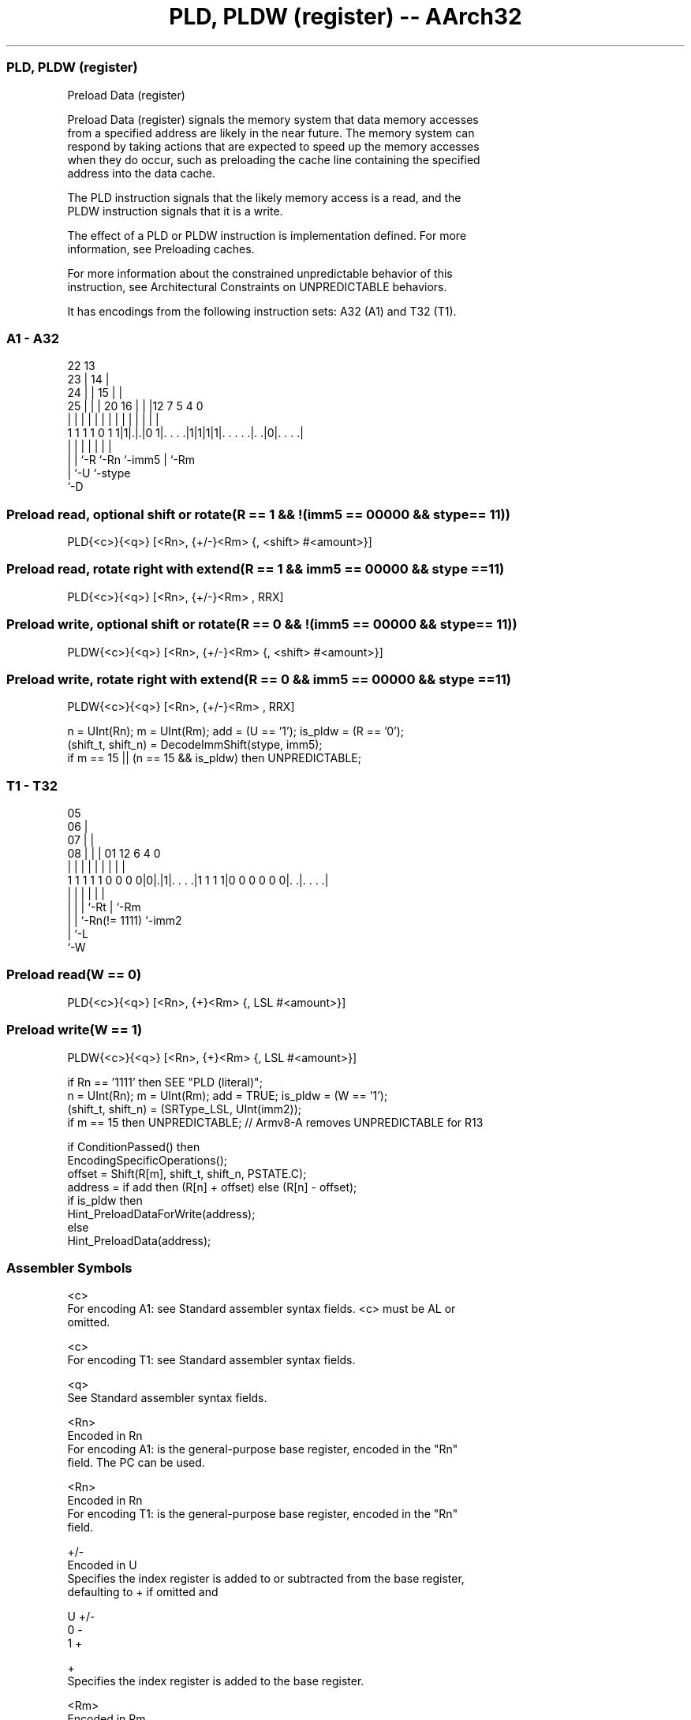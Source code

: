 .nh
.TH "PLD, PLDW (register) -- AArch32" "7" " "  "instruction" "general"
.SS PLD, PLDW (register)
 Preload Data (register)

 Preload Data (register) signals the memory system that data memory accesses
 from a specified address are likely in the near future. The memory system can
 respond by taking actions that are expected to speed up the memory accesses
 when they do occur, such as preloading the cache line containing the specified
 address into the data cache.

 The PLD instruction signals that the likely memory access is a read, and the
 PLDW instruction signals that it is a write.

 The effect of a PLD or PLDW instruction is implementation defined.  For more
 information, see Preloading caches.

 For more information about the constrained unpredictable behavior of this
 instruction, see Architectural Constraints on UNPREDICTABLE behaviors.


It has encodings from the following instruction sets:  A32 (A1) and  T32 (T1).

.SS A1 - A32
 
                     22                13                          
                   23 |              14 |                          
                 24 | |            15 | |                          
               25 | | |  20      16 | | |12         7   5 4       0
                | | | |   |       | | | | |         |   | |       |
   1 1 1 1 0 1 1|1|.|.|0 1|. . . .|1|1|1|1|. . . . .|. .|0|. . . .|
                | | |     |               |         |     |
                | | `-R   `-Rn            `-imm5    |     `-Rm
                | `-U                               `-stype
                `-D
  
  
 
.SS Preload read, optional shift or rotate(R == 1 && !(imm5 == 00000 && stype == 11))
 
 PLD{<c>}{<q>} [<Rn>, {+/-}<Rm> {, <shift> #<amount>}]
.SS Preload read, rotate right with extend(R == 1 && imm5 == 00000 && stype == 11)
 
 PLD{<c>}{<q>} [<Rn>, {+/-}<Rm> , RRX]
.SS Preload write, optional shift or rotate(R == 0 && !(imm5 == 00000 && stype == 11))
 
 PLDW{<c>}{<q>} [<Rn>, {+/-}<Rm> {, <shift> #<amount>}]
.SS Preload write, rotate right with extend(R == 0 && imm5 == 00000 && stype == 11)
 
 PLDW{<c>}{<q>} [<Rn>, {+/-}<Rm> , RRX]
 
 n = UInt(Rn);  m = UInt(Rm);  add = (U == '1');  is_pldw = (R == '0');
 (shift_t, shift_n) = DecodeImmShift(stype, imm5);
 if m == 15 || (n == 15 && is_pldw) then UNPREDICTABLE;
.SS T1 - T32
 
                         05                                        
                       06 |                                        
                     07 | |                                        
                   08 | | |      01      12           6   4       0
                    | | | |       |       |           |   |       |
   1 1 1 1 1 0 0 0 0|0|.|1|. . . .|1 1 1 1|0 0 0 0 0 0|. .|. . . .|
                      | | |       |                   |   |
                      | | |       `-Rt                |   `-Rm
                      | | `-Rn(!= 1111)               `-imm2
                      | `-L
                      `-W
  
  
 
.SS Preload read(W == 0)
 
 PLD{<c>}{<q>} [<Rn>, {+}<Rm> {, LSL #<amount>}]
.SS Preload write(W == 1)
 
 PLDW{<c>}{<q>} [<Rn>, {+}<Rm> {, LSL #<amount>}]
 
 if Rn == '1111' then SEE "PLD (literal)";
 n = UInt(Rn);  m = UInt(Rm);  add = TRUE;  is_pldw = (W == '1');
 (shift_t, shift_n) = (SRType_LSL, UInt(imm2));
 if m == 15 then UNPREDICTABLE; // Armv8-A removes UNPREDICTABLE for R13
 
 if ConditionPassed() then
     EncodingSpecificOperations();
     offset = Shift(R[m], shift_t, shift_n, PSTATE.C);
     address = if add then (R[n] + offset) else (R[n] - offset);
     if is_pldw then
         Hint_PreloadDataForWrite(address);
     else
         Hint_PreloadData(address);
 

.SS Assembler Symbols

 <c>
  For encoding A1: see Standard assembler syntax fields. <c> must be AL or
  omitted.

 <c>
  For encoding T1: see Standard assembler syntax fields.

 <q>
  See Standard assembler syntax fields.

 <Rn>
  Encoded in Rn
  For encoding A1: is the general-purpose base register, encoded in the "Rn"
  field. The PC can be used.

 <Rn>
  Encoded in Rn
  For encoding T1: is the general-purpose base register, encoded in the "Rn"
  field.

 +/-
  Encoded in U
  Specifies the index register is added to or subtracted from the base register,
  defaulting to + if omitted and

  U +/- 
  0 -   
  1 +   

 +
  Specifies the index register is added to the base register.

 <Rm>
  Encoded in Rm
  Is the general-purpose index register, encoded in the "Rm" field.

 <shift>
  Encoded in stype
  Is the type of shift to be applied to the index register,

  stype <shift> 
  00    LSL     
  01    LSR     
  10    ASR     
  11    ROR     

 <amount>
  Encoded in imm5
  For encoding A1: is the shift amount, in the range 1 to 31 (when <shift> = LSL
  or ROR) or 1 to 32 (when <shift> = LSR or ASR) encoded in the "imm5" field as
  <amount> modulo 32.

 <amount>
  Encoded in imm2
  For encoding T1: is the shift amount, in the range 0 to 3, defaulting to 0 and
  encoded in the "imm2" field.



.SS Operation

 if ConditionPassed() then
     EncodingSpecificOperations();
     offset = Shift(R[m], shift_t, shift_n, PSTATE.C);
     address = if add then (R[n] + offset) else (R[n] - offset);
     if is_pldw then
         Hint_PreloadDataForWrite(address);
     else
         Hint_PreloadData(address);

